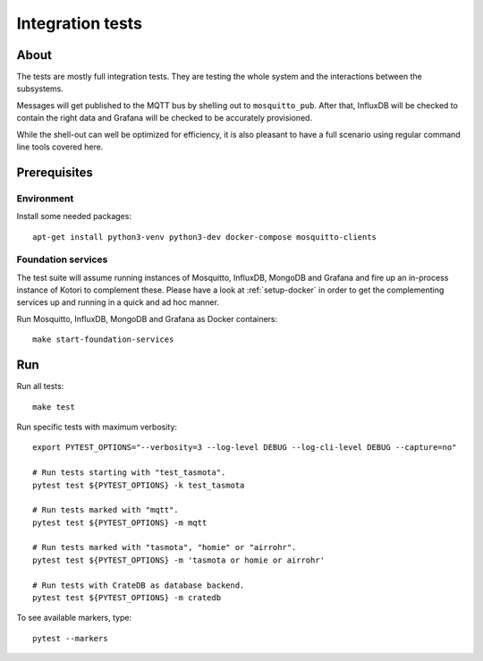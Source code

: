 #################
Integration tests
#################


*****
About
*****

The tests are mostly full integration tests. They are testing the whole system
and the interactions between the subsystems.

Messages will get published to the MQTT bus by shelling out to ``mosquitto_pub``.
After that, InfluxDB will be checked to contain the right data and Grafana will
be checked to be accurately provisioned.

While the shell-out can well be optimized for efficiency, it is also pleasant
to have a full scenario using regular command line tools covered here.


*************
Prerequisites
*************

Environment
===========

Install some needed packages::

    apt-get install python3-venv python3-dev docker-compose mosquitto-clients

Foundation services
===================

The test suite will assume running instances of Mosquitto, InfluxDB, MongoDB
and Grafana and fire up an in-process instance of Kotori to complement these. Please
have a look at :ref:`setup-docker` in order to get the complementing services
up and running in a quick and ad hoc manner.

Run Mosquitto, InfluxDB, MongoDB and Grafana as Docker containers::

    make start-foundation-services


***
Run
***

Run all tests::

    make test

Run specific tests with maximum verbosity::

    export PYTEST_OPTIONS="--verbosity=3 --log-level DEBUG --log-cli-level DEBUG --capture=no"

    # Run tests starting with "test_tasmota".
    pytest test ${PYTEST_OPTIONS} -k test_tasmota

    # Run tests marked with "mqtt".
    pytest test ${PYTEST_OPTIONS} -m mqtt

    # Run tests marked with "tasmota", "homie" or "airrohr".
    pytest test ${PYTEST_OPTIONS} -m 'tasmota or homie or airrohr'

    # Run tests with CrateDB as database backend.
    pytest test ${PYTEST_OPTIONS} -m cratedb

To see available markers, type::

    pytest --markers
